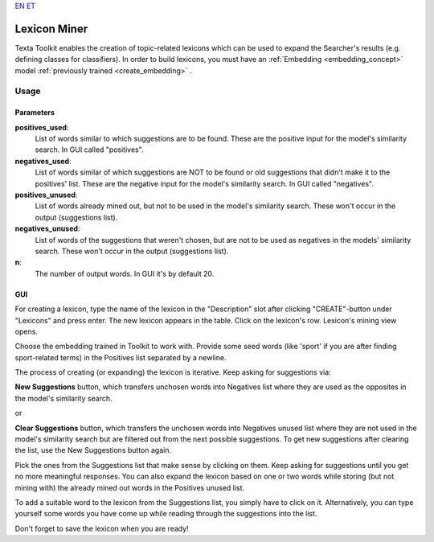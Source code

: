 `EN <https://docs.texta.ee/lexicon_miner.html>`_
`ET <https://docs.texta.ee/et/lexicon_miner.html>`_

.. _lexiconminer:

##############
Lexicon Miner
##############

Texta Toolkit enables the creation of topic-related lexicons which can be used to expand the Searcher's results (e.g. defining classes for classifiers). In order to build lexicons, you must have an :ref:`Embedding <embedding_concept>` model :ref:`previously trained <create_embedding>` .

Usage
******

Parameters
===========

**positives_used**:
	List of words similar to which suggestions are to be found. These are the positive input for the model's similarity search. In GUI called "positives".
	
**negatives_used**:
	List of words similar of which suggestions are NOT to be found or old suggestions that didn't make it to the positives' list. These are the negative input for the model's similarity search. In GUI called "negatives".
	
**positives_unused**:
	List of words already mined out, but not to be used in the model's similarity search. These won't occur in the output (suggestions list).
	
**negatives_unused**:
	List of words of the suggestions that weren't chosen, but are not to be used as negatives in the models' similarity search. These won't occur in the output (suggestions list).
	
**n**:
	The number of output words. In GUI it's by default 20.
	
GUI
===

For creating a lexicon, type the name of the lexicon in the "Description" slot after clicking "CREATE"-button under "Lexicons" and press enter. The new lexicon appears in the table. Click on the lexicon's row. Lexicon's mining view opens.

Choose the embedding trained in Toolkit to work with. Provide some seed words (like 'sport' if you are after finding sport-related terms) in the Positives list separated by a newline.

The process of creating (or expanding) the lexicon is iterative. Keep asking for suggestions via:

**New Suggestions** button, which transfers unchosen words into Negatives list where they are used as the opposites in the model's similarity search.

or

**Clear Suggestions** button, which transfers the unchosen words into Negatives unused list where they are not used in the model's similarity search but are filtered out from the next possible suggestions. To get new suggestions after clearing the list, use the New Suggestions button again.

Pick the ones from the Suggestions list that make sense by clicking on them. Keep asking for suggestions until you get no more meaningful responses. You can also expand the lexicon based on one or two words while storing (but not mining with) the already mined out words in the Positives unused list.

To add a suitable word to the lexicon from the Suggestions list, you simply have to click on it. Alternatively, you can type yourself some words you have come up while reading through the suggestions into the list.

Don't forget to save the lexicon when you are ready!
